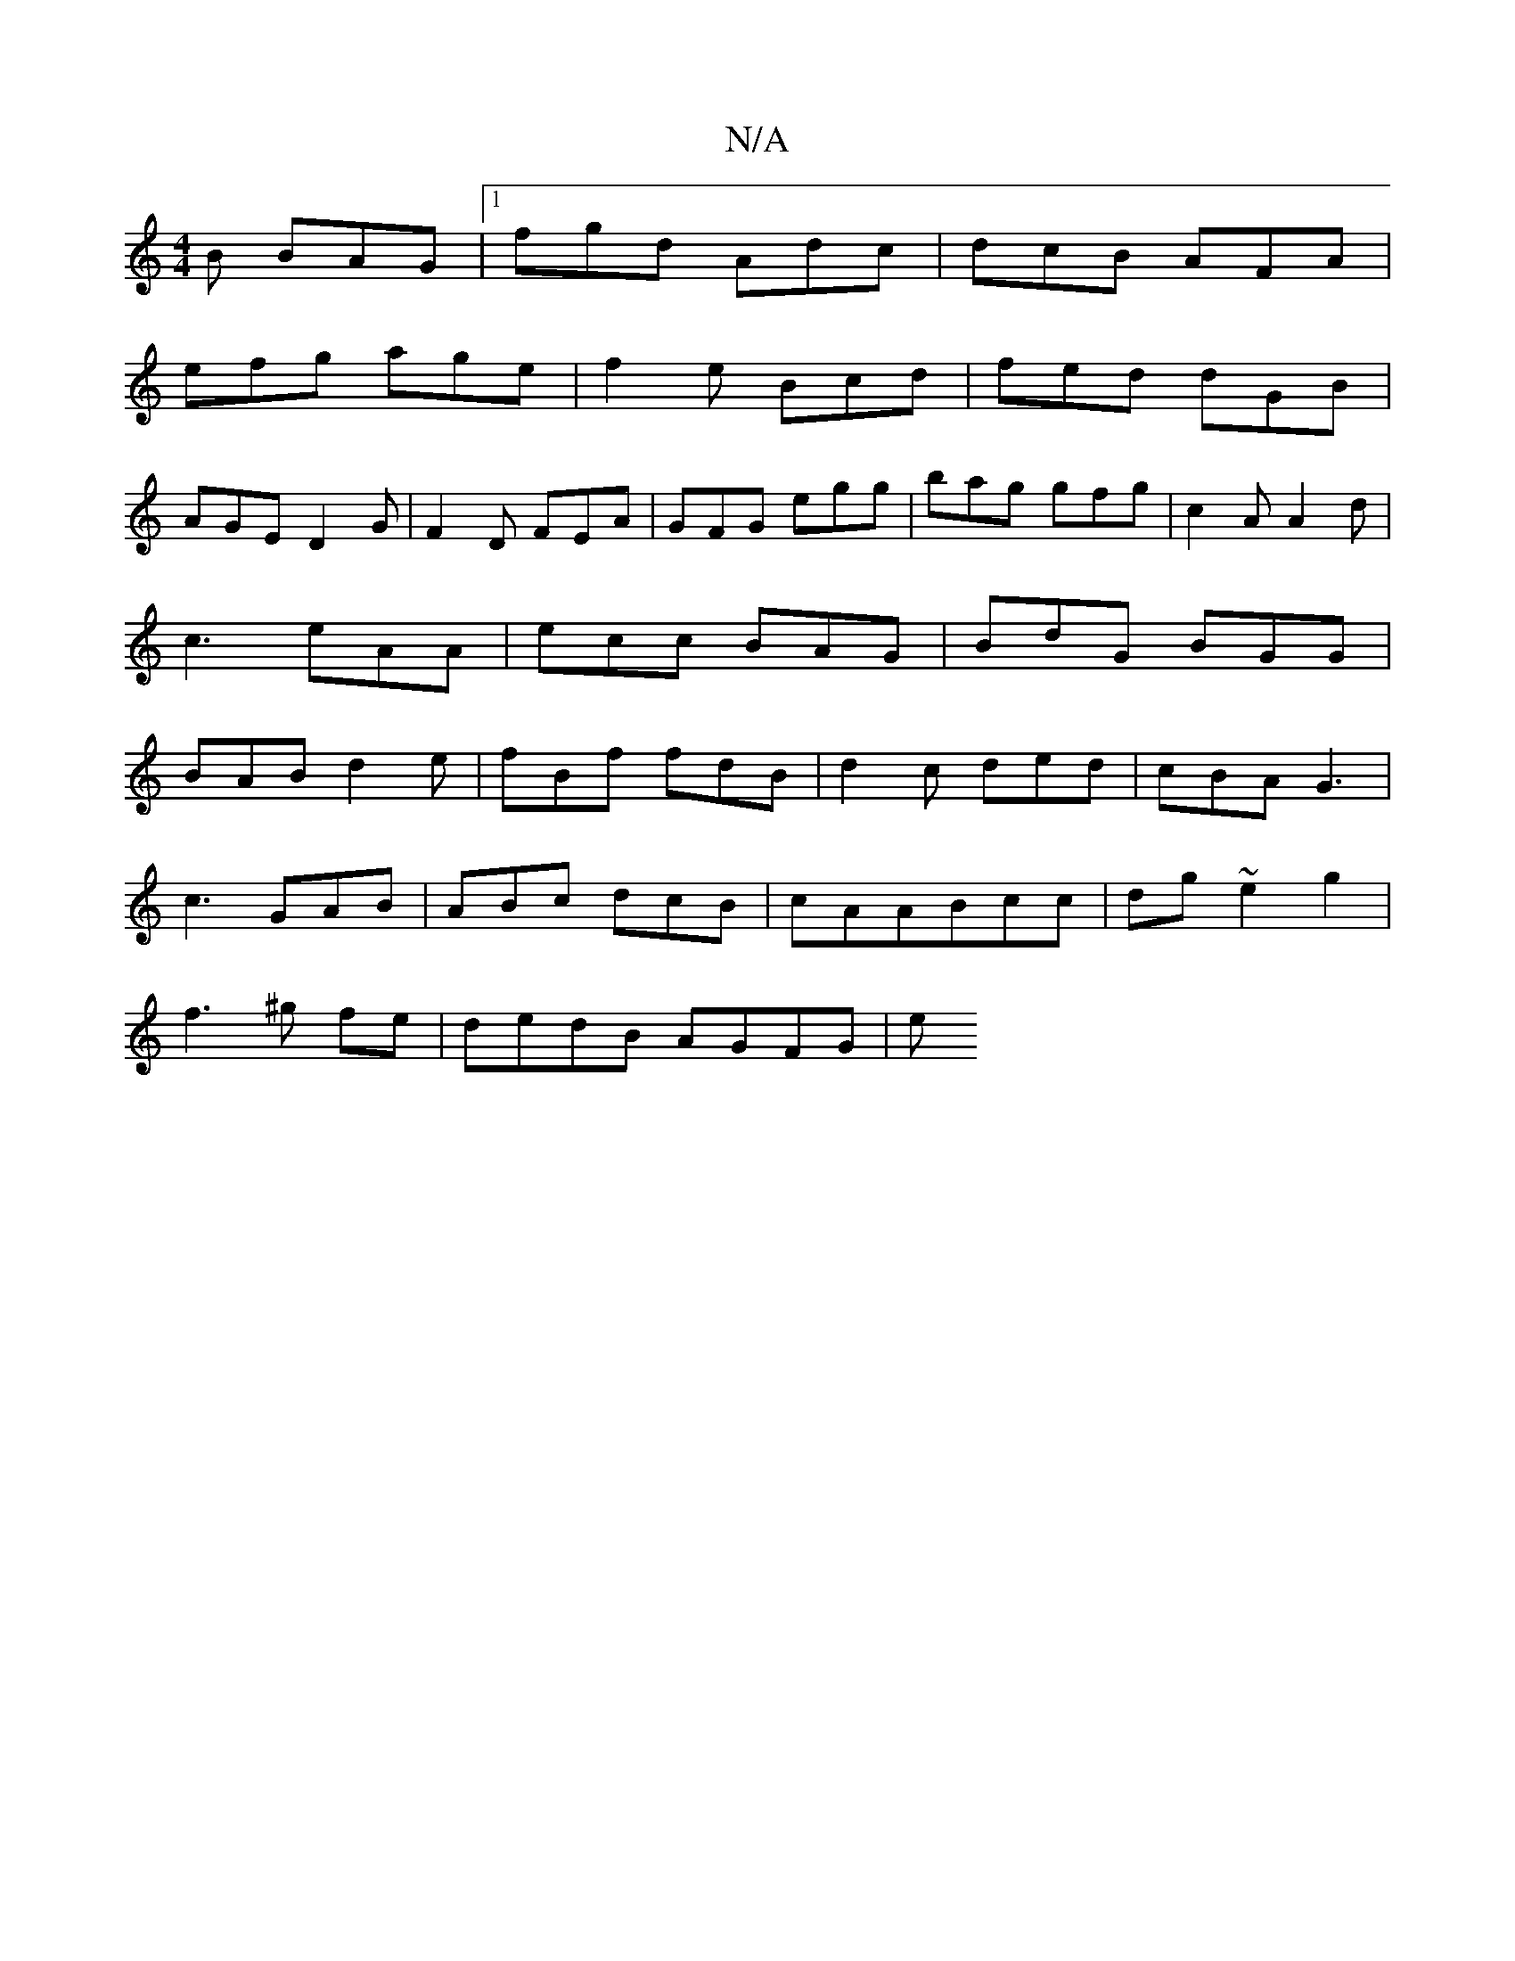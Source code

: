 X:1
T:N/A
M:4/4
R:N/A
K:Cmajor
2B BAG|1 fgd Adc|dcB AFA|
efg age|f2e Bcd|fed dGB|
AGE D2G|F2D FEA|GFG egg|bag gfg|c2A A2d|
c3 eAA|ecc BAG|BdG BGG|
BAB d2e|fBf fdB|d2c ded|cBA G3|
c3 GAB|ABc dcB|cAABcc|dg ~e2g2|
f3 ^g fe|dedB AGFG|e